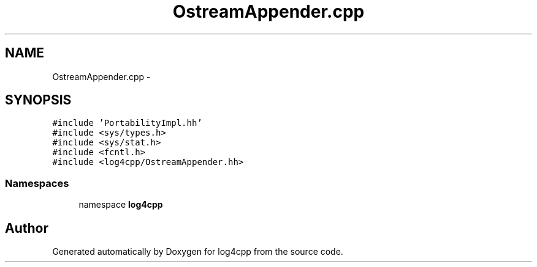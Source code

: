 .TH "OstreamAppender.cpp" 3 "3 Oct 2012" "Version 1.0" "log4cpp" \" -*- nroff -*-
.ad l
.nh
.SH NAME
OstreamAppender.cpp \- 
.SH SYNOPSIS
.br
.PP
\fC#include 'PortabilityImpl.hh'\fP
.br
\fC#include <sys/types.h>\fP
.br
\fC#include <sys/stat.h>\fP
.br
\fC#include <fcntl.h>\fP
.br
\fC#include <log4cpp/OstreamAppender.hh>\fP
.br

.SS "Namespaces"

.in +1c
.ti -1c
.RI "namespace \fBlog4cpp\fP"
.br
.in -1c
.SH "Author"
.PP 
Generated automatically by Doxygen for log4cpp from the source code.
